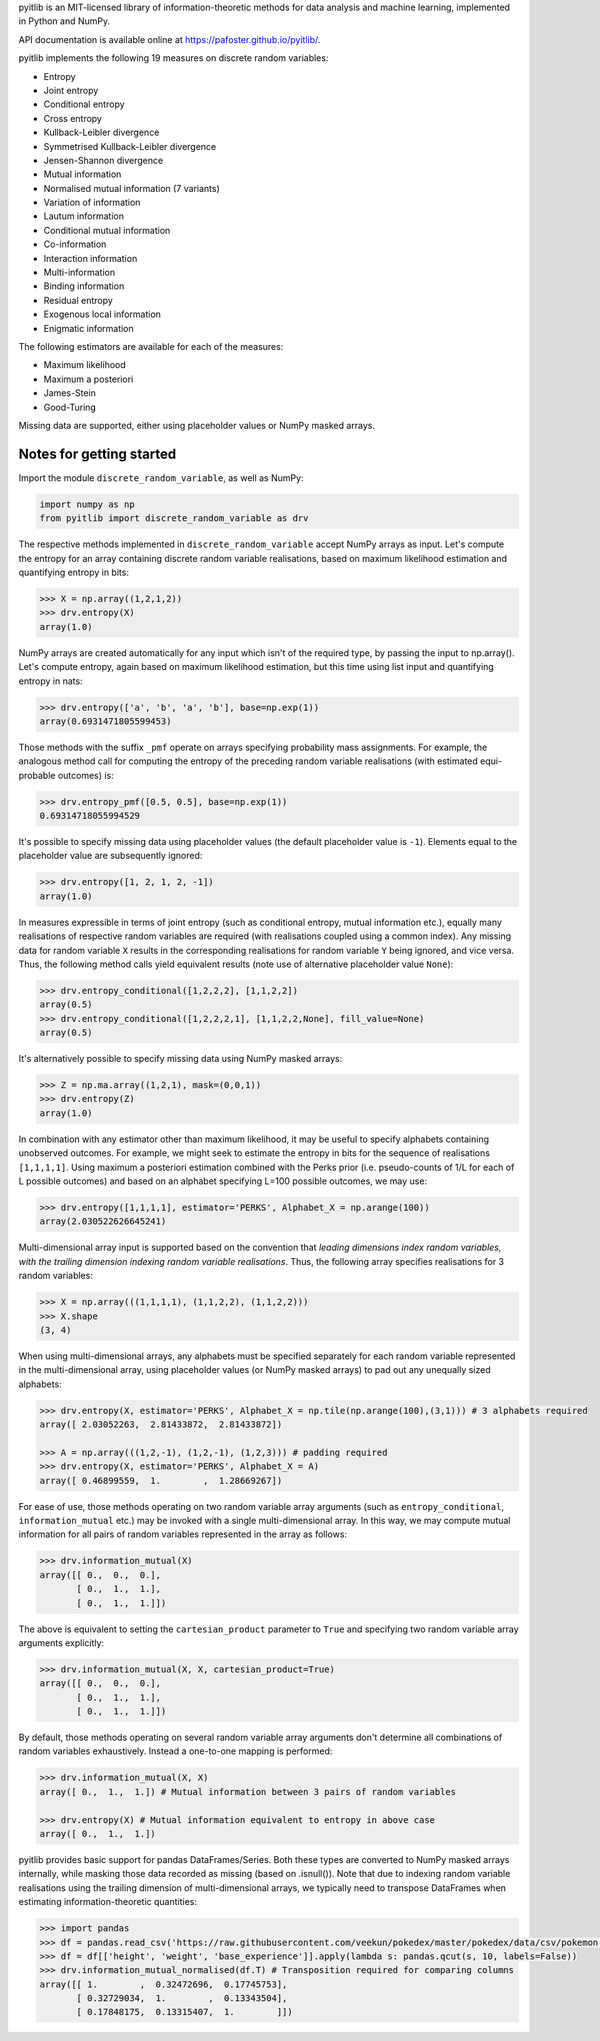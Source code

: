 pyitlib is an MIT-licensed library of information-theoretic methods for data analysis and machine learning, implemented in Python and NumPy.

API documentation is available online at https://pafoster.github.io/pyitlib/.

pyitlib implements the following 19 measures on discrete random variables:

* Entropy
* Joint entropy
* Conditional entropy
* Cross entropy
* Kullback-Leibler divergence
* Symmetrised Kullback-Leibler divergence
* Jensen-Shannon divergence
* Mutual information
* Normalised mutual information (7 variants)
* Variation of information
* Lautum information
* Conditional mutual information
* Co-information
* Interaction information
* Multi-information
* Binding information
* Residual entropy
* Exogenous local information
* Enigmatic information

The following estimators are available for each of the measures:

* Maximum likelihood
* Maximum a posteriori
* James-Stein
* Good-Turing

Missing data are supported, either using placeholder values or NumPy masked arrays.

Notes for getting started
-------------------------

Import the module ``discrete_random_variable``, as well as NumPy:

.. code:: python

    import numpy as np
    from pyitlib import discrete_random_variable as drv

The respective methods implemented in ``discrete_random_variable`` accept NumPy arrays as input. Let's compute the entropy for an array containing discrete random variable realisations, based on maximum likelihood estimation and quantifying entropy in bits:

.. code:: python

    >>> X = np.array((1,2,1,2))
    >>> drv.entropy(X)
    array(1.0)

NumPy arrays are created automatically for any input which isn't of the required type, by passing the input to np.array(). Let's compute entropy, again based on maximum likelihood estimation, but this time using list input and quantifying entropy in nats:

.. code:: python

    >>> drv.entropy(['a', 'b', 'a', 'b'], base=np.exp(1))
    array(0.6931471805599453)

Those methods with the suffix ``_pmf`` operate on arrays specifying probability mass assignments. For example, the analogous method call for computing the entropy of the preceding random variable realisations (with estimated equi-probable outcomes) is:

.. code:: python

    >>> drv.entropy_pmf([0.5, 0.5], base=np.exp(1))
    0.69314718055994529

It's possible to specify missing data using placeholder values (the default placeholder value is ``-1``). Elements equal to the placeholder value are subsequently ignored:

.. code:: python

    >>> drv.entropy([1, 2, 1, 2, -1])
    array(1.0)

In measures expressible in terms of joint entropy (such as conditional entropy, mutual information etc.), equally many realisations of respective random variables are required (with realisations coupled using a common index). Any missing data for random variable ``X`` results in the corresponding realisations for random variable ``Y`` being ignored, and vice versa. Thus, the following method calls yield equivalent results (note use of alternative placeholder value ``None``):

.. code:: python

    >>> drv.entropy_conditional([1,2,2,2], [1,1,2,2])
    array(0.5)
    >>> drv.entropy_conditional([1,2,2,2,1], [1,1,2,2,None], fill_value=None)
    array(0.5)

It's alternatively possible to specify missing data using NumPy masked arrays:

.. code:: python

    >>> Z = np.ma.array((1,2,1), mask=(0,0,1))
    >>> drv.entropy(Z)
    array(1.0)

In combination with any estimator other than maximum likelihood, it may be useful to specify alphabets containing unobserved outcomes. For example, we might seek to estimate the entropy in bits for the sequence of realisations ``[1,1,1,1]``. Using maximum a posteriori estimation combined with the Perks prior (i.e. pseudo-counts of 1/L for each of L possible outcomes) and based on an alphabet specifying L=100 possible outcomes, we may use:

.. code:: python

    >>> drv.entropy([1,1,1,1], estimator='PERKS', Alphabet_X = np.arange(100))
    array(2.030522626645241)

Multi-dimensional array input is supported based on the convention that *leading dimensions index random variables, with the trailing dimension indexing random variable realisations*. Thus, the following array specifies realisations for 3 random variables:

.. code:: python

    >>> X = np.array(((1,1,1,1), (1,1,2,2), (1,1,2,2)))
    >>> X.shape
    (3, 4)

When using multi-dimensional arrays, any alphabets must be specified separately for each random variable represented in the multi-dimensional array, using placeholder values (or NumPy masked arrays) to pad out any unequally sized alphabets:

.. code:: python

    >>> drv.entropy(X, estimator='PERKS', Alphabet_X = np.tile(np.arange(100),(3,1))) # 3 alphabets required
    array([ 2.03052263,  2.81433872,  2.81433872])

    >>> A = np.array(((1,2,-1), (1,2,-1), (1,2,3))) # padding required
    >>> drv.entropy(X, estimator='PERKS', Alphabet_X = A)
    array([ 0.46899559,  1.        ,  1.28669267])

For ease of use, those methods operating on two random variable array arguments (such as ``entropy_conditional``, ``information_mutual`` etc.) may be invoked with a single multi-dimensional array. In this way, we may compute mutual information for all pairs of random variables represented in the array as follows:

.. code:: python

    >>> drv.information_mutual(X)
    array([[ 0.,  0.,  0.],
           [ 0.,  1.,  1.],
           [ 0.,  1.,  1.]])

The above is equivalent to setting the ``cartesian_product`` parameter to ``True`` and specifying two random variable array arguments explicitly:

.. code:: python

    >>> drv.information_mutual(X, X, cartesian_product=True)
    array([[ 0.,  0.,  0.],
           [ 0.,  1.,  1.],
           [ 0.,  1.,  1.]])

By default, those methods operating on several random variable array arguments don't determine all combinations of random variables exhaustively. Instead a one-to-one mapping is performed:

.. code:: python

    >>> drv.information_mutual(X, X)
    array([ 0.,  1.,  1.]) # Mutual information between 3 pairs of random variables

    >>> drv.entropy(X) # Mutual information equivalent to entropy in above case
    array([ 0.,  1.,  1.])

pyitlib provides basic support for pandas DataFrames/Series. Both these types are converted to NumPy masked arrays internally, while masking those data recorded as missing (based on .isnull()). Note that due to indexing random variable realisations using the trailing dimension of multi-dimensional arrays, we typically need to transpose DataFrames when estimating information-theoretic quantities:

.. code:: python

    >>> import pandas
    >>> df = pandas.read_csv('https://raw.githubusercontent.com/veekun/pokedex/master/pokedex/data/csv/pokemon.csv')
    >>> df = df[['height', 'weight', 'base_experience']].apply(lambda s: pandas.qcut(s, 10, labels=False))
    >>> drv.information_mutual_normalised(df.T) # Transposition required for comparing columns
    array([[ 1.        ,  0.32472696,  0.17745753],
           [ 0.32729034,  1.        ,  0.13343504],
           [ 0.17848175,  0.13315407,  1.        ]])
